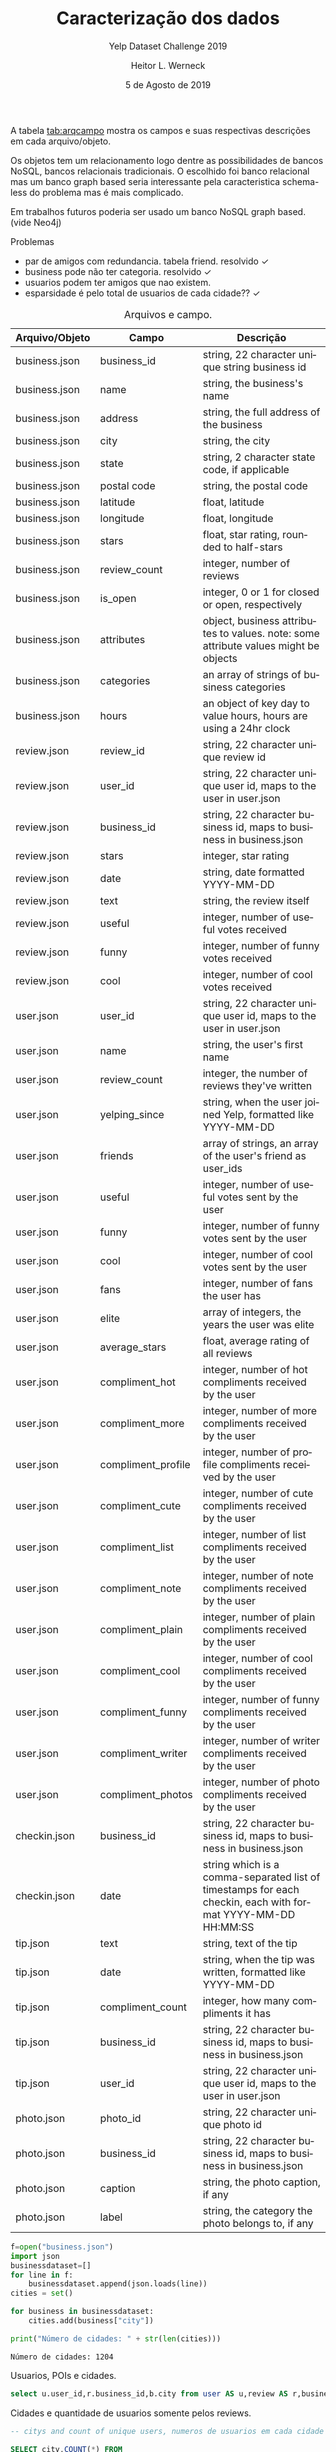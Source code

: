 #+TITLE: Caracterização dos dados
#+SUBTITLE: Yelp Dataset Challenge 2019
#+DATE: 5 de Agosto de 2019
#+AUTHOR: Heitor L. Werneck
#+LANGUAGE: pt
#+OPTIONS: toc:nil ^:nil
#+LATEX_HEADER: \usepackage[top=0.5cm,bottom=1.5cm,left=2cm,right=2cm]{geometry}
#+LATEX_HEADER: \usepackage[brazil]{babel}
#+latex_class_options: [9pt]
#+PROPERTY: header-args :eval never-export

A tabela [[tab:arqcampo]] mostra os campos e suas respectivas descrições em cada arquivo/objeto.

Os objetos tem um relacionamento logo dentre as possibilidades de bancos NoSQL, bancos relacionais tradicionais. O escolhido foi banco relacional mas um banco graph based seria interessante pela caracteristica schema-less do problema mas é mais complicado.

Em trabalhos futuros poderia ser usado um banco NoSQL graph based.(vide Neo4j)

Problemas

- par de amigos com redundancia. tabela friend. resolvido \checkmark
- business pode não ter categoria. resolvido \checkmark
- usuarios podem ter amigos que nao existem.
- esparsidade é pelo total de usuarios de cada cidade?? \checkmark

#+TBLNAME: tab:arqcampo
#+CAPTION: Arquivos e campo.
#+ATTR_LATEX: :align |l|l|p{12cm}|
|----------------+--------------------+-------------------------------------------------------------------------------------------------------------|
| Arquivo/Objeto | Campo              | Descrição                                                                                                   |
|----------------+--------------------+-------------------------------------------------------------------------------------------------------------|
| business.json  | business_id        | string, 22 character unique string business id                                                              |
| business.json  | name               | string, the business's name                                                                                 |
| business.json  | address            | string, the full address of the business                                                                    |
| business.json  | city               | string, the city                                                                                            |
| business.json  | state              | string, 2 character state code, if applicable                                                               |
| business.json  | postal code        | string, the postal code                                                                                     |
| business.json  | latitude           | float, latitude                                                                                             |
| business.json  | longitude          | float, longitude                                                                                            |
| business.json  | stars              | float, star rating, rounded to half-stars                                                                   |
| business.json  | review_count       | integer, number of reviews                                                                                  |
| business.json  | is_open            | integer, 0 or 1 for closed or open, respectively                                                            |
| business.json  | attributes         | object, business attributes to values. note: some attribute values might be objects                         |
| business.json  | categories         | an array of strings of business categories                                                                  |
| business.json  | hours              | an object of key day to value hours, hours are using a 24hr clock                                           |
| review.json    | review_id          | string, 22 character unique review id                                                                       |
| review.json    | user_id            | string, 22 character unique user id, maps to the user in user.json                                          |
| review.json    | business_id        | string, 22 character business id, maps to business in business.json                                         |
| review.json    | stars              | integer, star rating                                                                                        |
| review.json    | date               | string, date formatted YYYY-MM-DD                                                                           |
| review.json    | text               | string, the review itself                                                                                   |
| review.json    | useful             | integer, number of useful votes received                                                                    |
| review.json    | funny              | integer, number of funny votes received                                                                     |
| review.json    | cool               | integer, number of cool votes received                                                                      |
| user.json      | user_id            | string, 22 character unique user id, maps to the user in user.json                                          |
| user.json      | name               | string, the user's first name                                                                               |
| user.json      | review_count       | integer, the number of reviews they've written                                                              |
| user.json      | yelping_since      | string, when the user joined Yelp, formatted like YYYY-MM-DD                                                |
| user.json      | friends            | array of strings, an array of the user's friend as user_ids                                                 |
| user.json      | useful             | integer, number of useful votes sent by the user                                                            |
| user.json      | funny              | integer, number of funny votes sent by the user                                                             |
| user.json      | cool               | integer, number of cool votes sent by the user                                                              |
| user.json      | fans               | integer, number of fans the user has                                                                        |
| user.json      | elite              | array of integers, the years the user was elite                                                             |
| user.json      | average_stars      | float, average rating of all reviews                                                                        |
| user.json      | compliment_hot     | integer, number of hot compliments received by the user                                                     |
| user.json      | compliment_more    | integer, number of more compliments received by the user                                                    |
| user.json      | compliment_profile | integer, number of profile compliments received by the user                                                 |
| user.json      | compliment_cute    | integer, number of cute compliments received by the user                                                    |
| user.json      | compliment_list    | integer, number of list compliments received by the user                                                    |
| user.json      | compliment_note    | integer, number of note compliments received by the user                                                    |
| user.json      | compliment_plain   | integer, number of plain compliments received by the user                                                   |
| user.json      | compliment_cool    | integer, number of cool compliments received by the user                                                    |
| user.json      | compliment_funny   | integer, number of funny compliments received by the user                                                   |
| user.json      | compliment_writer  | integer, number of writer compliments received by the user                                                  |
| user.json      | compliment_photos  | integer, number of photo compliments received by the user                                                   |
| checkin.json   | business_id        | string, 22 character business id, maps to business in business.json                                         |
| checkin.json   | date               | string which is a comma-separated list of timestamps for each checkin, each with format YYYY-MM-DD HH:MM:SS |
| tip.json       | text               | string, text of the tip                                                                                     |
| tip.json       | date               | string, when the tip was written, formatted like YYYY-MM-DD                                                 |
| tip.json       | compliment_count   | integer, how many compliments it has                                                                        |
| tip.json       | business_id        | string, 22 character business id, maps to business in business.json                                         |
| tip.json       | user_id            | string, 22 character unique user id, maps to the user in user.json                                          |
| photo.json     | photo_id           | string, 22 character unique photo id                                                                        |
| photo.json     | business_id        | string, 22 character business id, maps to business in business.json                                         |
| photo.json     | caption            | string, the photo caption, if any                                                                           |
| photo.json     | label              | string, the category the photo belongs to, if any                                                           |
|----------------+--------------------+-------------------------------------------------------------------------------------------------------------|


#+BEGIN_SRC python :exports both :results output
  f=open("business.json")
  import json
  businessdataset=[]
  for line in f:
      businessdataset.append(json.loads(line))
  cities = set()

  for business in businessdataset:
      cities.add(business["city"])

  print("Número de cidades: " + str(len(cities)))
#+END_SRC

#+RESULTS:
: Número de cidades: 1204


Usuarios, POIs e cidades.

#+BEGIN_SRC sql :exports both :results output
select u.user_id,r.business_id,b.city from user AS u,review AS r,business AS b where u.user_id = r.user_id AND r.business_id=b.business_id LIMIT 10;
#+END_SRC

Cidades e quantidade de usuarios somente pelos reviews.

#+BEGIN_SRC sql :exports both :results output
-- citys and count of unique users, numeros de usuarios em cada cidade

SELECT city,COUNT(*) FROM
(SELECT DISTINCT u.user_id,b.business_id,b.city
FROM user AS u,review AS r,business AS b
WHERE u.user_id = r.user_id AND r.business_id=b.business_id) AS tab
GROUP BY city;

 -- SELECT DISTINCT u.user_id,b.business_id,b.city FROM user AS u,tip AS t,business AS b WHERE u.user_id = t.user_id AND t.business_id=b.business_id;
#+END_SRC


Cidades e quantidade de usuarios pelos reviews e tips.


#+BEGIN_SRC sql :exports both :results output :engine mysql :dbuser heitor :dbpassword "123" :database yelp :results verbatim
    -- cities and count of unique users, numeros de usuarios em cada cidade

SELECT city,COUNT(*) FROM
(
(SELECT DISTINCT u.user_id AS user_id,b.business_id AS business_id,b.city AS city
FROM user AS u,review AS r,business AS b WHERE u.user_id = r.user_id AND r.business_id=b.business_id)
UNION
(SELECT DISTINCT u.user_id AS user_id,b.business_id AS business_id,b.city AS city
FROM user AS u,tip AS t,business AS b WHERE u.user_id = t.user_id AND t.business_id=b.business_id)
) AS tab
GROUP BY city;


#+END_SRC

Esparsidade de cada poi usando o total de usuarios de cada cidade junto com a quantidade de usuarios em cada POI.

#+BEGIN_SRC sql :exports both :results output :engine mysql :dbuser heitor :dbpassword "123" :database yelp :results verbatim
	      -- esparsidade de cada cidade

  SELECT 1-t1.user_qnt_in_business/t2.user_qnt_in_city AS Sparsity,t1.business_id,t1.city FROM
  -- quantidade de usuarios em que fizeram algo em um certo business
  (SELECT business_id,count(business_id) AS user_qnt_in_business,city FROM
  (
  (SELECT DISTINCT u.user_id AS user_id,b.business_id AS business_id,b.city AS city
  FROM user AS u,review AS r,business AS b WHERE u.user_id = r.user_id AND r.business_id=b.business_id)
  UNION
  (SELECT DISTINCT u.user_id AS user_id,b.business_id AS business_id,b.city AS city
  FROM user AS u,tip AS t,business AS b WHERE u.user_id = t.user_id AND t.business_id=b.business_id)
  ) AS tab
  GROUP BY business_id) AS t1,
  -- quantidade de usuarios em cada cidade
  (SELECT city,COUNT(*) AS user_qnt_in_city FROM
  (
  (SELECT DISTINCT u.user_id AS user_id,b.business_id AS business_id,b.city AS city
  FROM user AS u,review AS r,business AS b WHERE u.user_id = r.user_id AND r.business_id=b.business_id)
  UNION
  (SELECT DISTINCT u.user_id AS user_id,b.business_id AS business_id,b.city AS city
  FROM user AS u,tip AS t,business AS b WHERE u.user_id = t.user_id AND t.business_id=b.business_id)
  ) AS tab
  GROUP BY city) AS t2

  WHERE t1.city = t2.city
#+END_SRC

Numero de POIs em cada cidade.

#+BEGIN_SRC sql :exports both :results output :engine mysql :dbuser heitor :dbpassword "123" :database yelp :results verbatim
-- numero de pois em cada cidade
 -- SELECT DISTINCT u.user_id,b.business_id,b.city FROM user AS u,tip AS t,business AS b WHERE u.user_id = t.user_id AND t.business_id=b.business_id;
    SELECT city,COUNT(*) FROM business GROUP BY city;
#+END_SRC

#+RESULTS:
#+begin_example
city	COUNT(*)
	1
110 Las Vegas	1
AGINCOURT	2
Ahwahtukee	1
Ahwatukee	19
Ahwatukee Foothills Village	1
Airdrie	168
Ajax	303
Akron	465
Alberta	1
Alburg	1
Alburgh	1
Aliquippa	1
Allegheny	1
Allentown	1
Allison Park	96
Ambridge	36
Amherst	105
Ange-Gardien	1
Anjou	20
Ansnorveldt	1
Anthem	26
Antioch	1
Apache Junction	26
Apache Trail	1
Arizona	1
Arnold	4
Arrowhead	1
Ashburn	2
Aspinwall	18
Auburn	1
Auburn Township	1
Auburn Twp	1
Aurora	356
Austin	1
Avalon	8
Avon	231
Avon Lake	123
Avondale	681
AZ	1
Baie-d'Urfé	3
Bainbridge	9
Bainbridge Township	1
Bakerstown	1
Baldwin	2
Ballantyne	1
Balzac	11
Banksville	1
Barberton	2
Bath	5
Bay Village	46
Beachwood	290
Beaconsfield	11
Beauharnois	2
Bedford	114
Bedford Heights	25
Bedford Hts	1
Bedford Hts.	1
Beeton	5
Belle Vernon	6
Belleville	14
Bellevue	41
Bellvue	5
Belmont	160
Beloeil	12
Beltline	1
Ben Avon	1
Bentleyville	1
Berea	121
Berry	1
Bethel Park	200
Black Earth	9
Black Rock City	1
Blainville	11
Blakeney	1
Blawnox	6
Bloomfield	2
Blue Diamond	12
Blue Mounds	1
Bois-des-Filion	3
Boisbriand	15
Bolton	44
Bond Head	1
Boston	1
Boston Heights	2
Boucherville	33
Boulder City	270
Braddock	11
Bradford	33
Bradford West Gwillimbury	19
Bradfordwoods	1
Brampton	1002
Bratenahl	3
Brecksville	81
Brentwood	18
Bridgeville	191
Broadlands	1
Broadview Heights	118
Broadview Hts	2
Brook Park	55
Brooklin	10
Brookline	2
Brooklyn	78
Brooklyn Heights	3
Brooklyn Hts.	1
Brookpark	16
Brossard	177
Brownsburg-Chatham	1
Brunswick	176
Brunswick Hills	1
Buckeye	69
Buckeye - Shaker	1
Buena Vista	1
Burlington	1
Burton	26
Bury	1
C Las Vegas	1
Caledon	33
Caledon East	9
Caledon Village	1
Calgary	7738
Candiac	3
Canonsburd	1
Canonsburg	163
Carefree	101
Carnegie	112
CARSON	1
Castle Shannon	15
Catawba Springs	1
Cave Creek	405
Cave Creek Road	1
Cecil	9
Centennial Hills	1
Central	1
Central City	1
Central City Village	2
Central Henderson	1
Central Oakland	1
Centre Island	1
Chagrin Falls	196
Chambly	13
Champaign	1262
Champlain	10
Chander	1
Chandler	4310
Chandler-Gilbert	1
Char	1
Chardon	87
Chargrin Falls	1
Charlemagne	1
Charlotte	9521
charlottte	1
Chatauguay	1
Chateau	1
Châteauguay	24
Chattanooga	1
Chertsey	1
Chesterland	67
Chestermere	31
Cheswick	29
Chomedey, Laval	1
Church Cove	1
Citibank	1
City Center	1
Clairton	16
Claremont	1
Clark	4
Clarkson	3
Cleveland	3606
Cleveland Heigh	1
Cleveland Height	1
Cleveland Heights	212
Cleveland Hghts.	1
Cleveland Hts.	1
Cleveland, OH	1
Clinton	1
Closter	1
Clover	46
Columbia Sta	1
Columbia Station	27
Columbus	1
Communauté-Urbaine-de-Montréal	2
Concord	992
Concord Mills	4
Concord Township	5
Concord Twp	2
Cooksville	2
Copley	37
Coraopolis	170
Cornelius	474
Cote Saint Luc	1
Cote Saint-Luc	10
Cote-Saint-Luc	5
Coteau-du-Lac	2
Cottage Grove	37
Crafton	12
Cramerton	12
Cranberry Township	1
Cranberry Twp	1
Creighton	3
Crescent	1
Cross Plains	24
Crouse	1
Cuddy	2
Cuyahoga Falls	354
Cuyahoga Fls	3
Cuyahoga Heights	2
Cuyohoga Falls	1
Dallas	28
Dane	6
Darlington	1
Davidson	108
De Forest	26
De l'Eglise	1
De Winton	1
Decatur	1
Deerfield	2
DeForest	28
Delson	7
Denver	116
Desert Ridge	1
Deux-Montagnes	1
Deux-Montagnes Regional County Municipality	2
Dewey	1
Division No. 6	3
Dollard-des Ormeaux	8
Dollard-des-Ormeaux	115
Don Mills	4
Dormont	8
Dorval	97
Down	1
Downsview	2
Downtown	5
Downtown Toronto	4
Draper	1
Dravosburg	10
Dublin	1
Duquesne	6
Durham Regional Municipality	2
East Ajax	1
East Calgary	1
East Cleveland	7
East Credit	1
East Gwilimbury	1
East Gwillimbury	27
East Hawkesbury	1
East Liberty	3
East Mc Keesport	3
East McKeesport	5
East Mesa	1
East Mississauga	2
East Pittsburgh	6
East York	161
Eastlake	74
Edgemont	1
Edgewood	2
Edmonton	2
Eighty Four	2
El Mirage	122
Elizabeth	35
Elizabeth Township	1
Elrama	1
Elyria	208
Emsworth	3
Enterprise	7
Erie	2
Estérel	1
Estrella Village	1
Etibicoke	1
Etna	12
Etobicoke	795
Etobicoke,	1
Etobiicoke	2
Euclid	106
Evergreen	1
Export	5
Fabreville	1
Fairlawn	157
Fairport Harbor	6
Fairview Park	106
Farmington	1
Farnham	2
Finleyville	21
Fisher	2
Fitchburg	201
Fitchburgh	1
Fithian	1
Forest Hills	3
Fort  Mill	1
Fort Mcdowell	14
Fort Mill	630
Fountain Hills	345
Fountain Hls	1
Fox Chapel	1
Franklin Park	2
Frazer	1
Ft. Mill	2
Garfield Heights	50
Garfield Hts	2
Garrettsville	1
Gastonia	481
Gates Mills	4
Geauga	2
Gelndale	1
Georgetown	32
Gibsonia	113
Gifford	2
Gilbert	3465
Glassport	6
Glbert	1
Glen Williams	1
Glendale	3546
Glendale Az	1
Glenshaw	51
Godmanchester	1
Goodwood	2
Goodyear	856
Gormley	5
Grafton	16
Grand Canyon	1
Grand River	2
Green Tree	1
Green Valley	1
Greenfield Park	20
Greensboro	1
Greenway	1
Grove City	1
Guadalupe	25
Halton Hills	30
Hamilton	1
Hampstead	1
Hampton Township	13
Harmar Township	1
Harmarville	5
Harrisbug	1
Harrisburg	123
Harrisburg,	1
Harrison City	7
Harwick	1
Heidelberg	12
Hemmingford	2
Henderson	4903
Henderson (Green Valley)	1
Henderson and Las vegas	1
Henderson Nevada	1
Hendersonville	1
Henderston	1
Hendserson	1
Henryville	1
Herminie	5
Highland Heights	38
Highland Hills	3
Highland Hts	1
Highland Park	1
Higley	25
Hinckley	19
Hiram	7
Hnederson	1
Holland Landing	4
Homer	4
Homestead	119
Hudson	203
Huntersville	625
Huntingdon	1
Huntington Beach	1
Huntsburg	2
Hyland Heights	1
Iberville	1
Île des Soeurs	1
Île-des-Soeurs	1
Imperial	21
Independence	143
Indian Land	78
Indian Land,	1
Indian Trail	301
Indianola	1
Inglewood	1
Ingomar	2
Ingram	1
Irwin	74
Ivesdale	1
Jefferson Hills	14
Joliet	1
Joliette	6
Kahnawake	5
Kannapolis	100
Kennedy Township	3
Kent	254
Kettleby	2
King	5
King City	20
Kirkland	47
Kirtland	19
Kleinburg	9
L'Assomption	2
L'ile-Bizard	4
L'ile-Perrot	14
La Prairie	21
La Salle	7
La Vegas	2
Lachenaie	2
Lachine	54
Lachute	7
Lacolle	1
LaGrange	9
Lake Las Vegas	1
Lake Mead	1
Lake Norman	1
Lake Park	2
Lake Wylie	53
Lakewood	519
Lakewood, Oh	1
Lancaster	3
Las  Vegas	5
Las Vegas	29416
Las Vegas & Henderson	1
Las Vegas East	1
Las Vegas Nevada	1
Las Vegas NV	2
Las Vegas Valley	1
Las Vegas,	1
Las Vegas, NV	2
Las Vegass	1
Las Vergas	1
Lasalle	92
LasVegas	2
Laval	394
Laval, Pont Viau	1
Laval, Ste Dorothee	1
Lavaltrie	1
Laveen	128
Laveen Village	15
Lawrence	1
Lawrenceville	4
Le Haut-Saint-Laurent Regional County Municipality	1
Le Sud-Ouest	1
Leaside	1
Leeds	2
Leetsdale	13
Les Cèdres	1
Les Coteaux	1
Leslieville	1
Library	4
Lindale	1
Litchfield	11
Litchfield Park	223
Locust	13
Lodi	1
London	1
Longueuil	78
Lorain	113
Los Angeles	2
Los Vegas	1
Lowell	14
Lower Burrell	23
Lower Lawrenceville	1
Lowesville	2
Lufkin	1
Lyndhurst	119
Lynhurst	1
Macedonia	100
Madison	3495
Mahomet	42
Malton	2
Manchester	1
Mansfield	1
Mantua	15
Maple	59
Maple Grove	1
Maple Heights	52
Maricopa	1
Markham	1767
Markham, ON	1
Marshall	3
Marvin	3
Mascouche	5
Mathews	2
Mattews	1
Matthews	750
Mayfield	18
Mayfield Heights	162
Mayfield Heights (Cleveland)	1
Mayfield Heights.	1
Mayfield Hts	2
Mayfield Hts.	1
Mayfield Village	10
Mc Adenville	1
Mc Donald	7
Mc Farland	31
Mc Kees Rocks	37
Mc Murray	12
McAdenville	4
McCandless	6
McCandless Township	8
McDonald	10
McFarland	31
McKees Rocks	71
McKeesport	68
McKeesRocks	1
Mcknight	2
McMasterville	1
McMurray	101
McMurry	3
Median	1
Medicine Hat	1
Medina	348
Medina Township	3
Mentor	472
Mentor On the	6
Mentor On The Lake	11
Mentor-On-The-Lake	10
Mercier	2
Mesa	6089
Mesa Arizona	1
Mesa AZ	1
Metro Phoenix	1
Middleburg	1
Middleburg Heights	139
Middleburg Hts	6
Middleburg Hts.	1
Middlefield	28
Middleton	360
Midland	20
Midnapore	1
Midway	1
Milford	1
Millvale	19
Milton	14
Mint  Hill	1
Mint Hill	110
Mirabel	6
Missisauga	4
Mississagua	1
Mississauaga	1
Mississauga	3112
Mississauge	1
Mississaugua	1
Mississuaga	1
Monona	137
Monongahela	16
Monoroeville	2
Monreoville	1
Monroe	175
Monroeville	401
Mont St-hilaire	1
Mont-Royal	31
Mont-Saint-Grégoire	4
Mont-Saint-Hilaire	9
Montéal	1
Monterey Park	1
Montgomery	1
Monticello	36
Montral	2
Montreal	6604
Montréal (Québec)	1
Montreal-Est	2
Montréal-Nord	10
Montréal-Ouest	8
Montreal-Quest	1
Montreal-West	4
Montrose	2
Montville	1
Mooers	1
Moon	10
Moon Township	47
Moon Twp	3
Moon Twp.	1
Mooresville	45
Moreland Hills	10
Morgan	2
Morgan Hill	1
Morin-Heights	6
Moseley	1
Mount Albert	5
Mount Holly	48
Mount Horeb	52
Mount Lebanon	15
Mount Oliver	1
Mount Washington	1
Mt Holly	2
Mt Lebanon	8
Mt. Holly	2
Mt. Horeb	1
Mt. Lebanon	7
Mt. Washington	1
Munhall	31
Munroe Falls	20
Murrysville	111
Murrysville (Monroeville)	1
N E Las Vegas	1
N Las Vegas	26
N Ridgeville	3
N Solon	1
N W Las Vegas	1
N. Las Vegas	12
N. Olmsted	2
N. Randall	1
N. Ridgeville	1
Napierville	2
Nationwide	1
Nellis	1
Nellis AFB	20
Nellis Air Force Base	4
Nevada	1
Neville Island	2
New Eagle	4
New Glarus	1
New Kensington	81
New River	2
New Tecumseth	1
New York	1
Newburgh Heights	1
Newbury	19
Newmarket	353
Nobleton	10
North  Ridgeville	1
North  York	1
North Braddock	2
North Carolina	1
North Charlotte	1
North Hills	2
North Huntingdon	38
North Huntington	2
North Las Vegas	1550
North of Brampton	1
North Olmstead	2
North Olmsted	396
North Olmsted,	1
North Phoenix	1
North Randall	9
North Ridgeville	97
North Royalton	157
North Scottsdale	1
North Strabane Township	1
North Toronto	1
North Versailles	63
North York	1207
Northeast Calgary	1
Northfield	91
Northfield Center	4
Northfield Center Township	2
Northwest Calgary	3
NorthYork	2
Norton	10
Norval	1
Notre-Dame-de-l'Ile-Perrot	2
Nottingham Township	1
Novelty	5
Noyan	2
O'hara Township	1
Oak Ridges	2
Oakdale	48
Oakland	4
Oakmont	54
Oakridges	1
Oakville	363
Oakwood	4
Oakwood Village	13
Oberlin	5
Ogden	6
Oka	6
Old Brooklyn	1
Old Port of Montreal	1
Old Scottsdale	1
Old Town Scottsdale	2
Oldham	1
Olmsted Falls	47
Olmsted Township	6
Omaha	1
Orange	12
Orange Village	10
Oregon	76
Ormstown	2
Oshawa	1
Otterburn Park	1
Outremont	38
Pahrump	1
Painesville	132
Painesville Township	2
Palgrave	1
Paoli	3
Paradise	24
Paradise Valley	136
Parma	290
PARMA HEIGHTS	70
Parma mid birth	1
Pasadena	1
Paw Creek	1
Peninsul	1
Peninsula	29
Penn Hills	33
Penn Hills Township	1
Pennsylvania	1
Peoria	1921
Pepper Pike	19
Pepperpike	1
Perry	6
Perry Twp	1
Peters Township	2
Pgh Int Arprt	1
Pheonix	3
Pheonix AZ	1
Philo	3
Phoeniix	1
Phoenix	18782
Phoenix AZ	1
Phoenix Metro Area	2
Phoenix Valley	1
Phoenix,	1
Phoenix, AZ	2
Phoenx	1
Phoneix	1
Phoniex	1
Phx	1
Pickering	326
Pickering Ajax Whitby	1
Piedmont	4
Pierrefonds	50
Pincourt	2
Pine	1
Pineville	349
Pitcairn	5
Pittsburch	1
Pittsburg	8
Pittsburgh	7019
Pleasant Hills	36
Plum	19
Plum Boro	2
Point-Claire	1
Pointe Claire	3
Pointe-Aux-Trembles	6
Pointe-Calumet	2
Pointe-Claire	102
Port Credit	4
Port Vue	1
Presto	5
Prévost	2
Promenade	1
Puyallup	1
Quartier des Spectacles	1
Québec	1
Queen Creek	102
Queensville	1
Rainbow Valley	1
Rankin	2
Ranlo	1
Rantoul	50
Ravenna	14
Rawdon	3
Red Mountain	1
Red Rock	1
Regent Square	1
Regional Municipality of York	1
Reminderville	1
Repentigny	3
Rexdale	5
Richfield	45
Richland Township	1
Richmond Height	1
Richmond Heights	27
Richmond Hil	1
Richmond Hill	1027
Richmond Hts	3
Richmonhill	1
Rigaud	4
Rillton	2
Rio Verde	5
River Drive Park	1
Robinson	11
Robinson Township	22
Robinson Twp.	1
Rock Hill	311
Rock Hill SC	1
Rockey View	1
Rocky River	246
Rocky View	20
Rocky View County	9
Rocky View No. 44	4
Rockyview	2
Rockyview County	1
Rosemère	26
Ross	2
Ross Township	7
Rostraver	1
Rougemont	1
Rouses Point	7
Roxboro	2
Rural Ridge	1
Russell Twp	1
Russellton	4
S Concord	1
Sacramento	1
Sagamore Hills	9
Sage Hill	1
Saint - Hyacinthe	1
Saint Joseph	17
Saint Laurent	2
Saint Leonard	1
Saint-Basile-le-Grand	2
Saint-Bernard de Lacolle	1
Saint-Bernard-de-Lacolle	3
Saint-Bruno	4
Saint-Bruno-de-Montarville	6
Saint-Charles-Borromee	2
Saint-Constant	6
Saint-Eustache	19
Saint-Henri	1
Saint-Hippolyte	2
Saint-Hubert	23
Saint-Hyacinthe	11
Saint-Isidore-de-Laprairie	1
Saint-Jean-Sur-Richelieu	33
Saint-Jérôme	27
Saint-Lambert	22
Saint-Laurent	137
Saint-Lazare	8
Saint-Leonard	40
Saint-Marc-sur-Richelieu	2
Saint-Philippe	2
Saint-Pie	1
Saint-Pierre-de-Véronne-à-Pike-River	1
Saint-Roch-de-l'Achigan	1
Saint-Sauveur	50
Saint-Sauveur-des-Monts	2
Sainte-Adèle	17
Sainte-Anne-de-Bellevue	25
Sainte-Anne-des-Plaines	2
Sainte-Catherine	4
Sainte-Dorothée	1
Sainte-Genevieve	5
Sainte-Julie	16
Sainte-Madeleine	1
Sainte-Marguerite-du-lac-Masson	2
Sainte-Marguerite-Esterel	1
Sainte-Marthe	1
Sainte-Rose	1
Sainte-Thérèse	15
Sainte-Thérèse-de-Blainville	1
Saintt-Bruno-de-Montarville	1
Salaberry-De-Valleyfield	6
Sale	1
San Diego	1
San Tan	1
San Tan Valley	2
Sandy Ridge	1
Sauk City	2
Savoy	79
Scarborough	1104
Scarbrough	2
Scarobrough	1
Schaumburg	1
Schomberg	10
Schottsdale	1
Scotesdale	1
Scotsdale	1
Scottadale	1
Scottdale	3
Scottsale	1
Scottsdale	8845
Scottsdale, AZ	1
Seattle	1
Sedona	1
Seven Hills	34
Sewickley	115
Shady Side	1
Shadyside	4
Shaker Heights	66
Shaker Hts	2
Shaler	1
Shaler Township	2
Sharon	1
Sharpsburg	9
Sheffield	11
Sheffield Lake	14
Sheffield Village	29
Shorewood Hills	2
Side Slopes	1
Sidney	3
Silver Lake	2
Snowflake	1
Solon	213
Somerton	1
South Amherst	1
South Charlotte	1
South Euclid	80
South Hills	2
South Las Vegas	4
South Park	11
South Park Township	8
South Russell	1
Southeast Calgary	3
Southside Flats	1
Spartanburg	1
Spring Hill City View	1
Spring Valley	9
Springdale	14
Squirrel Hill	3
St Joseph	2
St Leonard	2
St-Benoît de Mirabel	1
St-Bruno-de-Montarville	3
St-Clet	1
St-Jean-sur-Richelieu	1
St-Jerome	3
St-Laurent	1
St-Lazare	1
St-Leonard	5
St. Jean Sur Richelieu	1
St. Joseph	1
St. Leonard	2
St. Sauveur	1
St.Pittsburgh	1
Stallings	22
Stanley	19
Ste-Dorothée	1
Ste-Rose	1
Ste-Therese-de-Blainville	1
Stetson Valley	1
Stouffville	60
Stoughton	115
Stow	234
Streetsboro	137
Streetsville	3
Strip District	1
Strongsville	379
Strongville	1
Sturgeon	2
Summerlin	11
Summerlin South	2
Sun City	259
Sun City West	104
Sun Lakes	31
Sun Praiie	1
Sun Prairie	247
Suncity	1
Sunnyslope	1
Sunrise	1
Sunrise Manor	1
Suprise	1
Surprise	1150
Surprise Crossing	1
Sutersville	2
SW Calgary	1
Swissvale	9
Tallmadge	53
Tampa	1
Tarentum	55
Tega Cay	31
Temecula	1
Tempe	4557
Terrebonne	17
The Promenade	1
Thomasboro	1
Thorncliffe Park	1
Thornhil	1
Thornhill	397
Tolleson	148
Tolono	1
Tornto	1
Toronto	18911
Toronto Division	1
Toronto Scarborough	1
Toronto-Etobicoke	1
Toronto-North York	1
Toronto-West	1
Tottenham	4
Township of Concord	1
Trafford	16
Tremont	2
Troy Township	1
Tucson	1
Turtle Creek	18
Tuscola	2
Twinsburg	130
Twinsburgh	1
Union	1
Unionville	49
University	1
University Heights	42
University Ht	1
University Hts 	1
Upper Saint Clair	9
Upper St Clair	6
Upper St. Clair	6
Uptown	1
Urbana	411
Urbana, Illinois	1
Uxbridge	10
Val-Morin	2
Valencia	1
Valley City	16
Valley View	24
Valleywide	1
Varennes	1
Vaudreuil	2
Vaudreuil-Dorion	67
Vaughan	919
Vaughan Mills	1
Vaughn	1
Vegas	1
Venetia	7
Venise-en-Québec	1
Verdun	154
Verona	198
Vieux-Montréal	1
Villa Grove	1
Ville Mont-Royal	1
Ville Saint Laurent	1
Vimont	6
W Henderson	1
W Spring Valley	1
Waddell	19
Wadsworth	26
Walton Hills	5
Warrendale	1
Warrensville	2
Warrensville Heights	45
Warrensville Hts	3
Warrensville Hts.	1
Warrenville	1
Waterloo	1
Waunakee	86
Waxhaw	170
Weddington	11
Wellington	1
Wesley Chapel	21
West Elizabeth	2
West Homestead	19
West Lake	1
West Mifflin	145
West Montréal	1
West Toronto	1
West View	16
Westlake	389
Westmount	97
Weston	3
Westport	1
Westview	1
Westworld Scottsdale	1
Wexford	280
Whiitby	1
Whitby	276
Whitchurch-Stouffville	47
White Oak	34
Whitney	1
Whtiby	1
Wickliffe	72
Wildwood	3
Wilkens Township	1
Wilkins Township	1
Wilkinsburg	13
Willoughby	257
Willoughby Hills	48
Willowdale	8
Willowick	69
Wilmerding	11
Windsor	15
Woodbridge	241
Woodbridge (Vaughan)	1
Woodmere	60
Woodmere Village	2
York	116
York Regional Municipality	2
Yorkdale	1
Yorkville	1
Youngtown	65
Zephyr	1
#+end_example



